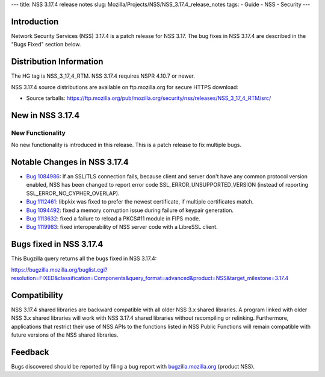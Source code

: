 --- title: NSS 3.17.4 release notes slug:
Mozilla/Projects/NSS/NSS_3.17.4_release_notes tags: - Guide - NSS -
Security ---

.. _Introduction:

Introduction
------------

Network Security Services (NSS) 3.17.4 is a patch release for NSS 3.17.
The bug fixes in NSS 3.17.4 are described in the "Bugs Fixed" section
below.

.. _Distribution_Information:

Distribution Information
------------------------

The HG tag is NSS_3_17_4_RTM. NSS 3.17.4 requires NSPR 4.10.7 or newer.

NSS 3.17.4 source distributions are available on ftp.mozilla.org for
secure HTTPS download:

-  Source tarballs:
   https://ftp.mozilla.org/pub/mozilla.org/security/nss/releases/NSS_3_17_4_RTM/src/

.. _New_in_NSS_3.17.4:

New in NSS 3.17.4
-----------------

.. _New_Functionality:

New Functionality
~~~~~~~~~~~~~~~~~

No new functionality is introduced in this release. This is a patch
release to fix multiple bugs.

.. _Notable_Changes_in_NSS_3.17.4:

Notable Changes in NSS 3.17.4
-----------------------------

-  `Bug
   1084986 <https://bugzilla.mozilla.org/show_bug.cgi?id=1084986>`__: If
   an SSL/TLS connection fails, because client and server don't have any
   common protocol version enabled, NSS has been changed to report error
   code SSL_ERROR_UNSUPPORTED_VERSION (instead of reporting
   SSL_ERROR_NO_CYPHER_OVERLAP).
-  `Bug
   1112461 <https://bugzilla.mozilla.org/show_bug.cgi?id=1112461>`__:
   libpkix was fixed to prefer the newest certificate, if multiple
   certificates match.
-  `Bug
   1094492 <https://bugzilla.mozilla.org/show_bug.cgi?id=1094492>`__:
   fixed a memory corruption issue during failure of keypair generation.
-  `Bug
   1113632 <https://bugzilla.mozilla.org/show_bug.cgi?id=1113632>`__:
   fixed a failure to reload a PKCS#11 module in FIPS mode.
-  `Bug
   1119983 <https://bugzilla.mozilla.org/show_bug.cgi?id=1119983>`__:
   fixed interoperability of NSS server code with a LibreSSL client.

.. _Bugs_fixed_in_NSS_3.17.4:

Bugs fixed in NSS 3.17.4
------------------------

This Bugzilla query returns all the bugs fixed in NSS 3.17.4:

https://bugzilla.mozilla.org/buglist.cgi?resolution=FIXED&classification=Components&query_format=advanced&product=NSS&target_milestone=3.17.4

.. _Compatibility:

Compatibility
-------------

NSS 3.17.4 shared libraries are backward compatible with all older NSS
3.x shared libraries. A program linked with older NSS 3.x shared
libraries will work with NSS 3.17.4 shared libraries without recompiling
or relinking. Furthermore, applications that restrict their use of NSS
APIs to the functions listed in NSS Public Functions will remain
compatible with future versions of the NSS shared libraries.

.. _Feedback:

Feedback
--------

Bugs discovered should be reported by filing a bug report with
`bugzilla.mozilla.org <https://bugzilla.mozilla.org/enter_bug.cgi?product=NSS>`__
(product NSS).
